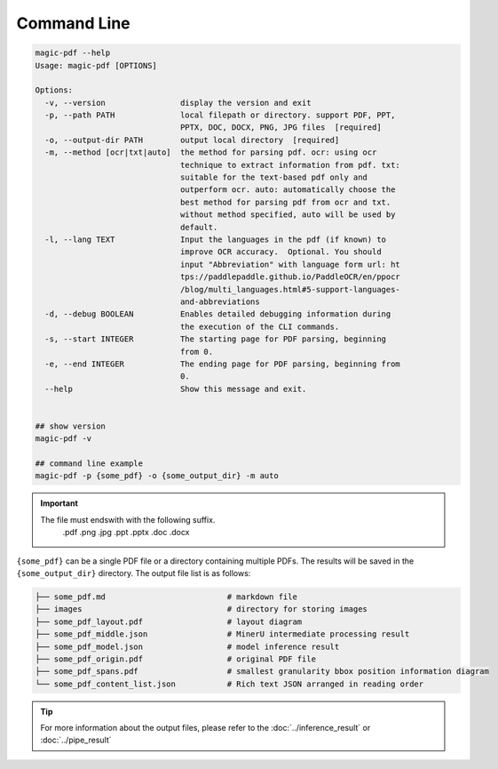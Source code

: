 

Command Line
===================

.. code:: bash

   magic-pdf --help
   Usage: magic-pdf [OPTIONS]

   Options:
     -v, --version                display the version and exit
     -p, --path PATH              local filepath or directory. support PDF, PPT,
                                  PPTX, DOC, DOCX, PNG, JPG files  [required]
     -o, --output-dir PATH        output local directory  [required]
     -m, --method [ocr|txt|auto]  the method for parsing pdf. ocr: using ocr
                                  technique to extract information from pdf. txt:
                                  suitable for the text-based pdf only and
                                  outperform ocr. auto: automatically choose the
                                  best method for parsing pdf from ocr and txt.
                                  without method specified, auto will be used by
                                  default.
     -l, --lang TEXT              Input the languages in the pdf (if known) to
                                  improve OCR accuracy.  Optional. You should
                                  input "Abbreviation" with language form url: ht
                                  tps://paddlepaddle.github.io/PaddleOCR/en/ppocr
                                  /blog/multi_languages.html#5-support-languages-
                                  and-abbreviations
     -d, --debug BOOLEAN          Enables detailed debugging information during
                                  the execution of the CLI commands.
     -s, --start INTEGER          The starting page for PDF parsing, beginning
                                  from 0.
     -e, --end INTEGER            The ending page for PDF parsing, beginning from
                                  0.
     --help                       Show this message and exit.


   ## show version
   magic-pdf -v

   ## command line example
   magic-pdf -p {some_pdf} -o {some_output_dir} -m auto


.. admonition:: Important
    :class: tip

    The file must endswith with the following suffix.
       .pdf 
       .png
       .jpg
       .ppt
       .pptx
       .doc
       .docx


``{some_pdf}`` can be a single PDF file or a directory containing
multiple PDFs. The results will be saved in the ``{some_output_dir}``
directory. The output file list is as follows:

.. code:: text

   ├── some_pdf.md                          # markdown file
   ├── images                               # directory for storing images
   ├── some_pdf_layout.pdf                  # layout diagram
   ├── some_pdf_middle.json                 # MinerU intermediate processing result
   ├── some_pdf_model.json                  # model inference result
   ├── some_pdf_origin.pdf                  # original PDF file
   ├── some_pdf_spans.pdf                   # smallest granularity bbox position information diagram
   └── some_pdf_content_list.json           # Rich text JSON arranged in reading order

.. admonition:: Tip
   :class: tip
   

   For more information about the output files, please refer to the :doc:`../inference_result` or :doc:`../pipe_result`
